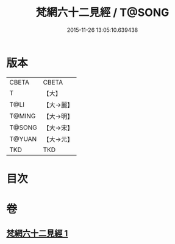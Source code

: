#+TITLE: 梵網六十二見經 / T@SONG
#+DATE: 2015-11-26 13:05:10.639438
* 版本
 |     CBETA|CBETA   |
 |         T|【大】     |
 |      T@LI|【大→麗】   |
 |    T@MING|【大→明】   |
 |    T@SONG|【大→宋】   |
 |    T@YUAN|【大→元】   |
 |       TKD|TKD     |

* 目次
* 卷
** [[file:KR6a0021_001.txt][梵網六十二見經 1]]
